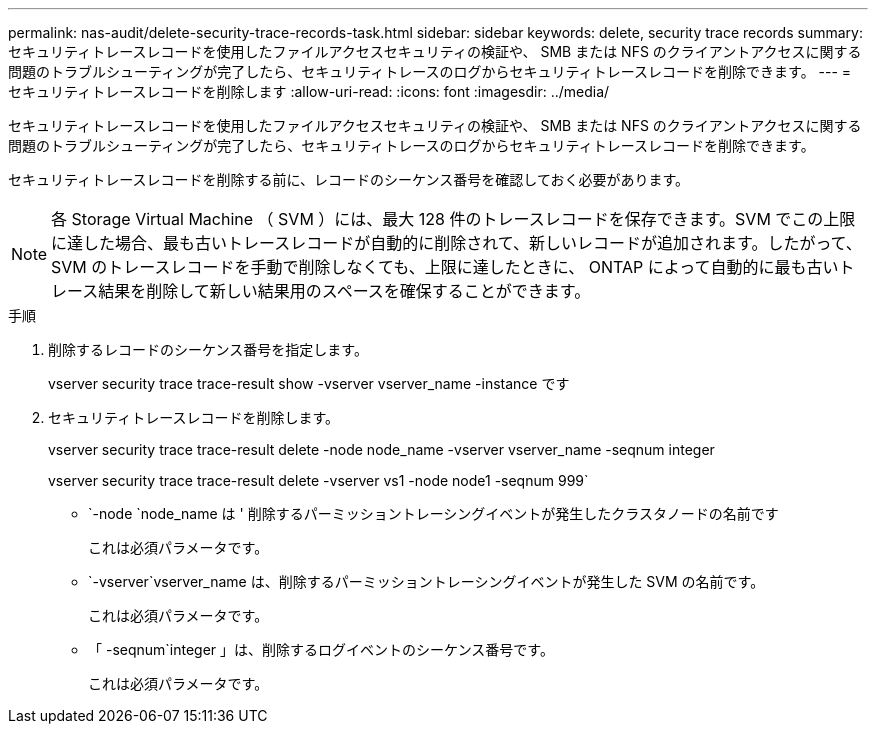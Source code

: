---
permalink: nas-audit/delete-security-trace-records-task.html 
sidebar: sidebar 
keywords: delete, security trace records 
summary: セキュリティトレースレコードを使用したファイルアクセスセキュリティの検証や、 SMB または NFS のクライアントアクセスに関する問題のトラブルシューティングが完了したら、セキュリティトレースのログからセキュリティトレースレコードを削除できます。 
---
= セキュリティトレースレコードを削除します
:allow-uri-read: 
:icons: font
:imagesdir: ../media/


[role="lead"]
セキュリティトレースレコードを使用したファイルアクセスセキュリティの検証や、 SMB または NFS のクライアントアクセスに関する問題のトラブルシューティングが完了したら、セキュリティトレースのログからセキュリティトレースレコードを削除できます。

セキュリティトレースレコードを削除する前に、レコードのシーケンス番号を確認しておく必要があります。

[NOTE]
====
各 Storage Virtual Machine （ SVM ）には、最大 128 件のトレースレコードを保存できます。SVM でこの上限に達した場合、最も古いトレースレコードが自動的に削除されて、新しいレコードが追加されます。したがって、 SVM のトレースレコードを手動で削除しなくても、上限に達したときに、 ONTAP によって自動的に最も古いトレース結果を削除して新しい結果用のスペースを確保することができます。

====
.手順
. 削除するレコードのシーケンス番号を指定します。
+
vserver security trace trace-result show -vserver vserver_name -instance です

. セキュリティトレースレコードを削除します。
+
vserver security trace trace-result delete -node node_name -vserver vserver_name -seqnum integer

+
vserver security trace trace-result delete -vserver vs1 -node node1 -seqnum 999`

+
** `-node `node_name は ' 削除するパーミッショントレーシングイベントが発生したクラスタノードの名前です
+
これは必須パラメータです。

** `-vserver`vserver_name は、削除するパーミッショントレーシングイベントが発生した SVM の名前です。
+
これは必須パラメータです。

** 「 -seqnum`integer 」は、削除するログイベントのシーケンス番号です。
+
これは必須パラメータです。




